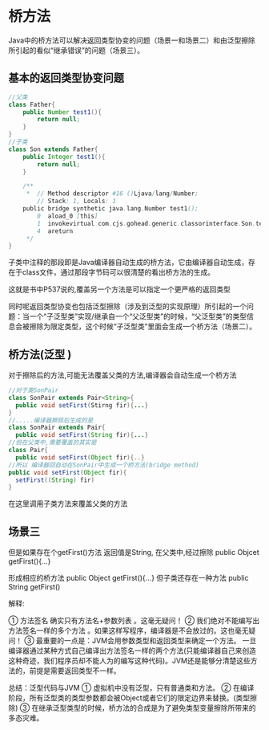 
* 桥方法

Java中的桥方法可以解决返回类型协变的问题（场景一和场景二）和由泛型擦除所引起的看似“继承错误”的问题（场景三）。
** 基本的返回类型协变问题 
#+BEGIN_SRC java
//父类
class Father{
    public Number test1(){
        return null;
    }
}
//子类
class Son extends Father{
    public Integer test1(){
        return null;
    }

    /**
     *  // Method descriptor #16 ()Ljava/lang/Number;
        // Stack: 1, Locals: 1
    public bridge synthetic java.lang.Number test1();
        0  aload_0 [this]
        1  invokevirtual com.cjs.gohead.generic.classorinterface.Son.test1() : java.lang.Integer [17]
        4  areturn
     */
}
#+END_SRC
子类中注释的那段即是Java编译器自动生成的桥方法，它由编译器自动生成，存在于class文件，通过那段字节码可以很清楚的看出桥方法的生成。

这就是书中P537说的,覆盖另一个方法是可以指定一个更严格的返回类型


同时呢返回类型协变也包括泛型擦除（涉及到泛型的实现原理）所引起的一个问题：当一个“子泛型类”实现/继承自一个“父泛型类”的时候，“父泛型类”的类型信息会被擦除为限定类型，这个时候“子泛型类”里面会生成一个桥方法（场景二）。

** 桥方法(泛型 )
对于擦除后的方法,可能无法覆盖父类的方法,编译器会自动生成一个桥方法
#+BEGIN_SRC java
//对于类SonPair
class SonPair extends Pair<String>{
  public void setFirst(Stirng fir){...}
}
//.....编译器擦除后生成的是
class SonPair extends Pair{
  public void setFirst(String fir){...}
//但在父类中,需要覆盖的其实是
class Pair{
  public void setFirst(Object fir){..}
//所以 编译器回自动在SonPair中生成一个桥方法(bridge method)
public void setFirst(Object fir){
  setFirst((String) fir)
}
#+END_SRC

在这里调用子类方法来覆盖父类的方法

** 场景三
但是如果存在个getFirst()方法 返回值是String, 在父类中,经过擦除
public Objcet getFirst(){...}

形成相应的桥方法
public Object getFirst(){...}
但子类还存在一种方法
public String getFirst()
**** 解释:
      ① 方法签名 确实只有方法名+参数列表 。这毫无疑问！
      ② 我们绝对不能编写出方法签名一样的多个方法 。如果这样写程序，编译器是不会放过的。这也毫无疑问！
      ③ 最重要的一点是：JVM会用参数类型和返回类型来确定一个方法。 一旦编译器通过某种方式自己编译出方法签名一样的两个方法(只能编译器自己来创造这种奇迹，我们程序员却不能人为的编写这种代码)。JVM还是能够分清楚这些方法的，前提是需要返回类型不一样。



总结：泛型代码与JVM 
    ① 虚拟机中没有泛型，只有普通类和方法。
    ② 在编译阶段，所有泛型类的类型参数都会被Object或者它们的限定边界来替换。(类型擦除)
    ③ 在继承泛型类型的时候，桥方法的合成是为了避免类型变量擦除所带来的多态灾难。
